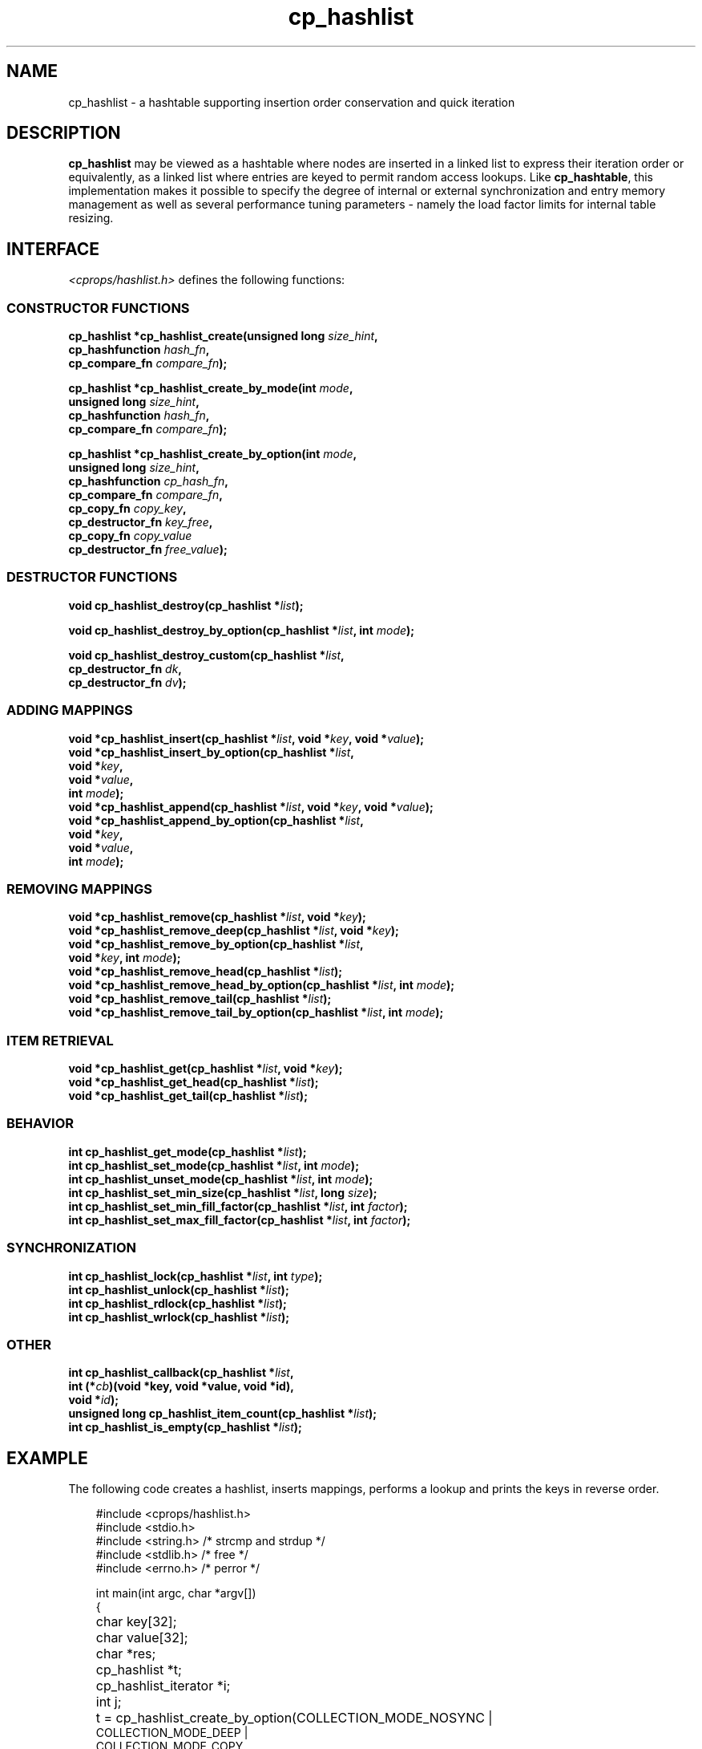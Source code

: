 .TH cp_hashlist 3 "OCTOBER 2005" libcprops.0.0.3 "libcprops - cp_hashlist"
.SH NAME
cp_hashlist \- a hashtable supporting insertion order conservation and quick
iteration

.SH DESCRIPTION
.B cp_hashlist
may be viewed as a hashtable where nodes are inserted in a linked list to 
express their iteration order or equivalently, as a linked list where entries
are keyed to permit random access lookups. Like \fBcp_hashtable\fP, this 
implementation makes it possible to specify the degree of internal or external 
synchronization and entry memory management as well as several performance
tuning parameters - namely the load factor limits for internal table resizing.
.SH INTERFACE
.I <cprops/hashlist.h>
defines the following functions: 
.SS CONSTRUCTOR FUNCTIONS
.BI "cp_hashlist *cp_hashlist_create(unsigned long " size_hint ", 
.ti +32n
.BI "cp_hashfunction " hash_fn ", 
.ti +32n
.BI "cp_compare_fn " compare_fn ");
.sp
.BI "cp_hashlist *cp_hashlist_create_by_mode(int " mode ", 
.ti +40n
.BI "unsigned long " size_hint ", 
.ti +40n
.BI "cp_hashfunction " hash_fn ", 
.ti +40n
.BI "cp_compare_fn " compare_fn ");
.sp
.BI "cp_hashlist *cp_hashlist_create_by_option(int " mode ", 
.ti +42n
.BI "unsigned long " size_hint ", 
.ti +42n
.BI "cp_hashfunction " cp_hash_fn ", 
.ti +42n
.BI "cp_compare_fn  " compare_fn ",
.ti +42n
.BI "cp_copy_fn " copy_key ", 
.ti +42n
.BI "cp_destructor_fn " key_free ", 
.ti +42n
.BI "cp_copy_fn " copy_value "
.ti +42n
.BI "cp_destructor_fn "free_value "); 
.SS DESTRUCTOR FUNCTIONS
.BI "void cp_hashlist_destroy(cp_hashlist *" list ");
.br

.BI "void cp_hashlist_destroy_by_option(cp_hashlist *" list ", int " mode ");
.sp
.BI "void cp_hashlist_destroy_custom(cp_hashlist *" list ", 
.ti +32n
.BI "cp_destructor_fn " dk ", 
.ti +32n
.BI "cp_destructor_fn " dv ");
.SS ADDING MAPPINGS
.BI "void *cp_hashlist_insert(cp_hashlist *" list ", void *" key ", void *" value ");
.br
.BI "void *cp_hashlist_insert_by_option(cp_hashlist *" list ", 
.ti +35n
.BI "void *" key ", 
.ti +35n
.BI "void *" value ", 
.ti +35n
.BI "int " mode ");
.br
.BI "void *cp_hashlist_append(cp_hashlist *" list ", void *" key ", void *" value ");
.br
.BI "void *cp_hashlist_append_by_option(cp_hashlist *" list ", 
.ti +35n
.BI "void *" key ", 
.ti +35n
.BI "void *" value ", 
.ti +35n
.BI "int " mode ");
.br
.SS REMOVING MAPPINGS
.BI "void *cp_hashlist_remove(cp_hashlist *" list ", void *" key ");
.br
.BI "void *cp_hashlist_remove_deep(cp_hashlist *" list ", void *" key ");
.br
.BI "void *cp_hashlist_remove_by_option(cp_hashlist *" list ", 
.ti +35n
.BI "void *" key ", int " mode ");
.br
.BI "void *cp_hashlist_remove_head(cp_hashlist *" list ");
.br
.BI "void *cp_hashlist_remove_head_by_option(cp_hashlist *" list ", int " mode ");
.br
.BI "void *cp_hashlist_remove_tail(cp_hashlist *" list ");
.br
.BI "void *cp_hashlist_remove_tail_by_option(cp_hashlist *" list ", int " mode ");
.br
.SS ITEM RETRIEVAL
.BI "void *cp_hashlist_get(cp_hashlist *" list ", void *" key ");
.br
.BI "void *cp_hashlist_get_head(cp_hashlist *" list ");
.br
.BI "void *cp_hashlist_get_tail(cp_hashlist *" list ");
.SS BEHAVIOR
.BI "int cp_hashlist_get_mode(cp_hashlist *" list ");
.br
.BI "int cp_hashlist_set_mode(cp_hashlist *" list ", int " mode ");
.br
.BI "int cp_hashlist_unset_mode(cp_hashlist *" list ", int " mode ");
.br
.BI "int cp_hashlist_set_min_size(cp_hashlist *" list ", long " size ");
.br
.BI "int cp_hashlist_set_min_fill_factor(cp_hashlist *" list ", int " factor ");
.br
.BI "int cp_hashlist_set_max_fill_factor(cp_hashlist *" list ", int " factor ");
.SS SYNCHRONIZATION
.BI "int cp_hashlist_lock(cp_hashlist *" list ", int " type ");
.br
.BI "int cp_hashlist_unlock(cp_hashlist *" list ");
.br
.BI "int cp_hashlist_rdlock(cp_hashlist *" list ");
.br
.BI "int cp_hashlist_wrlock(cp_hashlist *" list ");
.SS OTHER
.BI "int cp_hashlist_callback(cp_hashlist *" list ",
.ti +25n
.BI "int (*" cb ")(void *key, void *value, void *id),
.ti +25n
.BI "void *" id ");
.br
.BI "unsigned long cp_hashlist_item_count(cp_hashlist *" list ");
.br
.BI "int cp_hashlist_is_empty(cp_hashlist *" list "); 
.br


.SH EXAMPLE
The following code creates a hashlist, inserts mappings, performs a lookup and
prints the keys in reverse order. 

.RS +3n
.nf
#include <cprops/hashlist.h>
#include <stdio.h>
#include <string.h> /* strcmp and strdup */
#include <stdlib.h> /* free */
#include <errno.h>  /* perror */

int main(int argc, char *argv[])
{
	char key[32];
	char value[32];
	char *res;
	cp_hashlist *t;
	cp_hashlist_iterator *i;
	int j;

	t = cp_hashlist_create_by_option(COLLECTION_MODE_NOSYNC | 
                                      COLLECTION_MODE_DEEP |
                                      COLLECTION_MODE_COPY,
                                      10,
                                      cp_hash_string,
                                      (cp_compare_fn) strcmp,
                                      (cp_copy_fn) strdup,
                                      (cp_destructor_fn) free,
                                      (cp_copy_fn) strdup,
                                      (cp_destructor_fn) free);
	if (t == NULL)
	{
		perror(argv[0]);
		exit(1);
	}

	for (j = 0; j < 10; j++)
	{
		sprintf(key, "ENTRY (%d)", j);
		sprintf(value, "VALUE (%d)", j);
		if (cp_hashlist_insert(t, key, value) == NULL)
		{
			perror(argv[0]);
			exit(1);
		}
	}
	
	res = cp_hashlist_get(t, "ENTRY (5)");
	printf("looking up entry #5: %s\\n", res ? res : "not found");

	printf("iterating over list values:\\n");
	i = cp_hashlist_create_iterator(t, COLLECTION_LOCK_NONE);
	while ((res = cp_hashlist_iterator_next_value(i)))
		printf("\\to\\t%s\\n", res);

	cp_hashlist_iterator_destroy(i);
	cp_hashlist_destroy(t);

	return 0;
}
.fi
.RE

for notes on compiling and linking see 
.BR cprops (3).

.SH SEE ALSO
.BR cp_hashlist_iterator (3),
.BR cp_hashlist_create (3),
.BR cp_hashlist_destroy (3),
.BR cp_hashlist_get (3),
.BR cp_hashlist_insert (3),
.BR cp_hashlist_lock (3), 
.BR cp_hashlist_set_mode (3),
.BR cp_hashtable (3),
.BR cprops (3)
